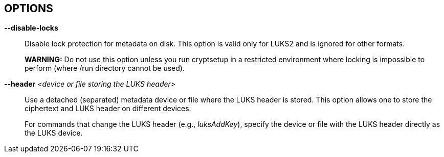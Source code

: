 == OPTIONS

ifdef::ACTION_LUKSFORMAT,ACTION_REENCRYPT[]
*--align-payload* _<number of 512 byte sectors>_ (DEPRECATED, use --offset)::
Align payload at a boundary of _value_ 512-byte sectors.
+
If not specified, cryptsetup tries to use the topology info provided by the kernel for the underlying device to get the optimal alignment.
If not available (or the calculated value is a multiple of the default), data is by default aligned to a 1MiB boundary (i.e., 2048 512-byte sectors).
+
For a detached LUKS header, this option specifies the offset on the data device.
See also the --header option.
+
This option is DEPRECATED and has an unexpected impact on the data offset and keyslot area size (for LUKS2) due to the complex rounding.
For fixed data device offset, use --offset option instead.
endif::[]

ifdef::ACTION_OPEN,ACTION_REFRESH[]
*--allow-discards*::
Allow the use of discard (TRIM) requests for the device.
This is also not supported for LUKS2 devices with data integrity protection.
+
*WARNING:* This command can have a negative security impact because it can make filesystem-level operations visible on the physical device.
For example, information leaking filesystem type, used space, etc., may be extractable from the physical device if the discarded blocks can be located later.
If in doubt, do not use it.
+
A kernel version of 3.1 or later is needed.
For earlier kernels, this option is ignored.
endif::[]

ifdef::COMMON_OPTIONS[]
*--batch-mode*, *-q*::
Suppresses all confirmation questions.
Use with care!
+
If the --verify-passphrase option is not specified, this option also switches off the passphrase verification.
endif::[]

ifdef::ACTION_REENCRYPT[]
*--block-size* _value_ (LUKS1 only)::
Use re-encryption block size of _value_ in MiB.
+
Values can be between 1 and 64 MiB.
endif::[]

ifdef::ACTION_CLOSE[]
*--cancel-deferred*::
Removes a previously configured deferred device removal in the _close_ command.
endif::[]

ifdef::ACTION_OPEN,ACTION_LUKSFORMAT,ACTION_REENCRYPT,ACTION_TCRYPTDUMP,ACTION_BENCHMARK[]
*--cipher*, *-c* _<cipher-spec>_::
ifdef::ACTION_OPEN,ACTION_TCRYPTDUMP[]
Set the cipher specification string for the _plain_ device type.
+
For the _tcrypt_ device type, it restricts checked cipher chains when looking for the header.
endif::[]
ifndef::ACTION_REENCRYPT,ACTION_OPEN,ACTION_TCRYPTDUMP[]
Set the cipher specification string.
endif::[]
ifdef::ACTION_REENCRYPT[]
*LUKS2*:
Set the cipher specification string for the data segment only.
+
*LUKS1*:
Set the cipher specification string for the data segment and keyslots.
+
The default cipher is applied if the cipher specification is omitted in encrypt mode.
+
In reencrypt mode, if no new cipher specification is requested, the existing cipher will remain.
The only exception is if the cipher is "cipher_null", then the default cipher is used.
endif::[]
ifdef::ACTION_OPEN,ACTION_LUKSFORMAT,ACTION_REENCRYPT[]
+
_cryptsetup --help_ shows the compiled-in defaults.
+
If a hash is part of the cipher specification, then it is used as part of the IV generation.
For example, ESSIV needs a hash function, while "plain64" does not and hence none is specified.
+
For XTS mode, you can optionally set a key size of 512 bits with the -s option.
Key size for XTS mode is twice that for other modes for the same security level.
endif::[]
endif::[]

ifdef::COMMON_OPTIONS[]
*--debug* or *--debug-json*::
Run in debug mode with full diagnostic logs.
Debug output lines are always prefixed by *#*.
+
If --debug-json is used, additional LUKS2 JSON data structures are printed.
endif::[]

ifdef::ACTION_REENCRYPT[]
*--decrypt*::
Initialize (and run) device decryption mode.
endif::[]

ifdef::ACTION_CLOSE[]
*--deferred*::
Defers device removal in the _close_ command until the last user closes it.
endif::[]

ifdef::ACTION_OPEN,ACTION_REENCRYPT,ACTION_RESIZE[]
*--device-size* _size[units]_::
ifndef::ACTION_RESIZE[]
Instead of the real device size, use the specified value.
endif::[]
ifdef::ACTION_RESIZE[]
Sets the new size of the device.
If unset, the real device size is used.
endif::[]
ifdef::ACTION_OPEN[]
Usable only with _plain_ device type.
endif::[]
ifdef::ACTION_REENCRYPT[]
It means that only the specified area (from the start of the device to the specified size) will be reencrypted.
+
*LUKS2*:
When used together with --reduce-device-size, only the initial _size_ value (--device-size parameter) of data is shifted backwards while being encrypted.
+
The sum of --device-size and --reduce-device-size values must not exceed the real device size.
+
*WARNING:* This is a destructive operation.
Data beyond --device-size limit may be lost after the operation is finished.
endif::[]
+
If no unit suffix is specified, the size is in bytes.
+
Unit suffix can be S for 512 byte sectors, K/M/G/T (or KiB, MiB, GiB, TiB) for units with 1024 base or KB/MB/GB/TB for 1000 base (SI scale).
endif::[]

ifdef::ACTION_LUKSFORMAT,ACTION_REENCRYPT[]
*--disable-blkid*::
Disable use of the blkid library for checking and wiping on-disk signatures.
endif::[]

ifdef::ACTION_OPEN,ACTION_LUKSRESUME,ACTION_RESIZE,ACTION_TOKEN[]
*--disable-external-tokens*::
Disable loading of plugins for external LUKS2 tokens.
endif::[]

ifdef::ACTION_OPEN,ACTION_RESIZE,ACTION_REFRESH,ACTION_LUKSFORMAT,ACTION_LUKSRESUME,ACTION_TOKEN,ACTION_REENCRYPT[]
*--disable-keyring*::
Do not load the volume key in the kernel keyring; store it directly in the dm-crypt target instead.
This option is supported only for the LUKS2 type.
endif::[]

ifndef::ACTION_BENCHMARK,ACTION_BITLKDUMP,ACTION_TCRYPTDUMP[]
*--disable-locks*::
Disable lock protection for metadata on disk.
This option is valid only for LUKS2 and is ignored for other formats.
+
ifdef::ACTION_REENCRYPT[]
With locking disabled, LUKS2 images in files can be fully (re)encrypted offline without the need for superuser privileges provided that the used block ciphers are available in the crypto backend.
+
endif::[]
*WARNING:* Do not use this option unless you run cryptsetup in a restricted environment where locking is impossible to perform (where /run directory cannot be used).
endif::[]

ifdef::ACTION_OPEN,ACTION_TCRYPTDUMP[]
*--disable-veracrypt*::
This option can be used to disable VeraCrypt compatible mode (only TrueCrypt devices are recognized).
See the _TCRYPT_ section in *cryptsetup*(8) for more info.
endif::[]

ifdef::ACTION_LUKSDUMP[]
*--dump-json-metadata*::
For _luksDump_ (LUKS2 only), this option prints the content of the LUKS2 header JSON metadata area.
endif::[]

ifdef::ACTION_LUKSDUMP,ACTION_TCRYPTDUMP,ACTION_BITLKDUMP[]
*--dump-volume-key*::
--dump-master-key (OBSOLETE alias)::
Print the volume key in the displayed information.
Use with care, as the volume key can be used to bypass the passphrases, see also option --volume-key-file.
endif::[]

ifdef::ACTION_REENCRYPT[]
*--encrypt*, *--new*, *-N*::
Initialize (and run) the device in-place encryption mode.
endif::[]

ifdef::ACTION_RESIZE,ACTION_OPEN,ACTION_LUKSADDKEY,ACTION_LUKSDUMP,ACTION_LUKSRESUME,ACTION_TOKEN[]
*--external-tokens-path* _<absolute path>_::
Override the system directory path where cryptsetup searches for external token handlers (or token plugins).
It must be an absolute path (starting with '/' character).
endif::[]

ifdef::ACTION_REENCRYPT[]
*--force-no-keyslots* (LUKS2 only)::
Enforce initialization of reencryption operation with additional --volume-key-file, --new-volume-key-file, --volume-key-keyring or --new-volume-key-keyring parameters.
It would result in the deletion of all remaining LUKS2 keyslots containing the volume key.
+
LUKS2 keyslot with the new volume key may be added after the reencryption operation is finished.
See *cryptsetup-luksAddKey*(8) command.
+
*WARNING:* Use with extreme caution!
If you lose the volume key stored in a file or in a kernel keyring before adding the LUKS2 keyslot containing the new volume key, the device will become unusable, and all data will be lost.
endif::[]

ifdef::ACTION_REENCRYPT[]
*--force-offline-reencrypt* (LUKS2 only)::
Bypass active device auto-detection and enforce offline reencryption.
+
This option is useful especially for reencryption of LUKS2 images put in files (auto-detection is not reliable in this scenario).
+
It may also help in case active device auto-detection on a particular data device does not work or report errors.
+
*WARNING:* Use with extreme caution! This may destroy data if the device is activated and/or actively used.
endif::[]

ifdef::ACTION_LUKSFORMAT,ACTION_LUKSADDKEY,ACTION_LUKSCHANGEKEY,ACTION_LUKSCONVERTKEY,ACTION_REENCRYPT[]
*--force-password*::
Do not use password quality checking for new LUKS passwords.
+
This option is ignored if cryptsetup is built without password quality checking support.
+
For more info about password quality check, see the manual page for *pwquality.conf*(5) and *passwdqc.conf*(5).
endif::[]

ifdef::ACTION_OPEN,ACTION_LUKSFORMAT,ACTION_LUKSADDKEY,ACTION_LUKSCHANGEKEY,ACTION_LUKSCONVERTKEY,ACTION_TCRYPTDUMP,ACTION_BENCHMARK,ACTION_REENCRYPT[]
*--hash*, *-h* _<hash-spec>_::
ifdef::ACTION_OPEN,ACTION_TCRYPTDUMP[]
Specifies the passphrase hash.
Applies to _plain_ and _loopaes_ device types only.
+
For the _tcrypt_ device type, it restricts the checked PBKDF2 variants when looking for the header.
endif::[]
ifdef::ACTION_LUKSFORMAT[]
Specifies the hash used in the LUKS key setup scheme and volume key digest.
endif::[]
ifndef::ACTION_REENCRYPT,ACTION_OPEN,ACTION_TCRYPTDUMP[]
The specified hash is used for PBKDF2 and the AF splitter.
endif::[]
ifdef::ACTION_REENCRYPT[]
*LUKS1:*
Specifies the hash used in the LUKS1 key setup scheme and volume key digest.
+
If this parameter is not specified, the default hash algorithm is always used for a new LUKS1 device header.
+
*LUKS2:* Ignored unless new keyslot pbkdf algorithm is set to PBKDF2 (see --pbkdf).
endif::[]
+
ifdef::ACTION_LUKSFORMAT[]
The hash algorithm must provide at least 160 bits of output.
Do not use a non-crypto hash like *xxhash* as this breaks security.
Use _cryptsetup --help_ to show the defaults.
endif::[]
endif::[]

ifndef::ACTION_BENCHMARK,ACTION_BITLKDUMP[]
*--header* _<device or file storing the LUKS header>_::
ifndef::ACTION_OPEN,ACTION_ERASE[]
Use a detached (separated) metadata device or file where the LUKS header is stored.
This option allows one to store the ciphertext and LUKS header on different devices.
+
endif::[]
ifdef::ACTION_OPEN[]
Specify a detached (separated) metadata device or file where the header is stored.
+
*WARNING:* There is no check whether the ciphertext device specified actually belongs to the header given.
In fact, you can specify an arbitrary device as the ciphertext device with the --header option.
Use with care.
endif::[]
ifndef::ACTION_REENCRYPT[]
ifdef::ACTION_LUKSFORMAT[]
With a file name as the argument to --header, the file will be automatically created if it does not exist.
See the cryptsetup FAQ for header size calculation.
+
The --align-payload option is taken as absolute sector alignment on the ciphertext device and can be zero.
endif::[]
ifndef::ACTION_LUKSFORMAT,ACTION_OPEN,ACTION_ERASE[]
For commands that change the LUKS header (e.g., _luksAddKey_), specify the device or file with the LUKS header directly as the LUKS device.
endif::[]
endif::[]
ifdef::ACTION_REENCRYPT[]
If used with --encrypt/--new option, the header file will be created (or overwritten).
Use with care.
+
*LUKS2*:
For decryption mode, the option may be used to export the original LUKS2 header to a detached file.
The passed future file must not exist at the time of initializing the decryption operation.
This frees space in the head of the data device so that data can be moved at the original LUKS2 header location.
Later on, the decryption operation continues as if the ordinary detached header was passed.
+
*WARNING:* Never put an exported header file in a filesystem on top of the device you are about to decrypt!
It would cause a deadlock.
endif::[]
ifdef::ACTION_ERASE[]
Use to specify a detached LUKS2 header when erasing OPAL self-encrypting drive.
endif::[]
endif::[]

ifdef::ACTION_LUKSHEADERBACKUP,ACTION_LUKSHEADERRESTORE[]
*--header-backup-file* _file_::
Specify a file with the header backup file.
endif::[]

ifdef::COMMON_OPTIONS[]
*--help*, *-?*::
Show help text and default parameters.
endif::[]

ifdef::ACTION_REENCRYPT[]
*--hotzone-size* _size_ (LUKS2 only)::
This option can be used to set an upper limit on the size of the reencryption area (hotzone).
The _size_ can be specified with a unit suffix (for example, 50M).
Note that the actual hotzone size may be less than specified <size> due to other limitations (free space in keyslots area or available memory).
+
With decryption mode for devices with LUKS2 header placed in the head of the data device, the option specifies how large is the first data segment moved from the original data offset pointer.
endif::[]

ifdef::ACTION_LUKSFORMAT[]
*--hw-opal*::
Format LUKS2 device with dm-crypt encryption stacked on top of HW-based encryption configured on SED OPAL locking range.
This option enables both SW and HW based data encryption.
endif::[]

ifdef::ACTION_ERASE[]
*--hw-opal-factory-reset*::
Erase *ALL* data on the OPAL self-encrypting drive.
The option does not require a valid LUKS2 header to be present on the device to run.
After providing the correct PSID via interactive prompt or via --key-file parameter the device is erased.
+
PSID is usually printed on the OPAL drive label (either directly or as a QR code).
PSID must be entered without any dashes, spaces or underscores.
+
PSID should be treated as sensitive information as it allows anyone with remote access to the OPAL drive to destroy data even if the device is locked.
Be sure you do not leak PSID through transparent packaging during transport or images of the drive posted online.
endif::[]

ifdef::ACTION_LUKSFORMAT[]
*--hw-opal-only*::
Format LUKS2 device with HW based encryption configured on SED OPAL locking range only.
LUKS2 format only manages the locking range unlock key.
This option enables HW-based data encryption managed by the SED OPAL drive only.
+
Please note that with OPAL-only (--hw-opal-only) encryption, the configured OPAL administrator PIN (passphrase) allows unlocking all configured locking ranges without LUKS keyslot decryption (without knowledge of LUKS passphrase).
Because of many observed problems with compatibility, cryptsetup currently DOES NOT use OPAL single-user mode, which would allow such decoupling of OPAL admin PIN access.
endif::[]

ifdef::ACTION_REENCRYPT[]
*--init-only* (LUKS2 only)::
Initialize reencryption (any mode) operation in LUKS2 metadata only and exit.
If any reencrypt operation is already initialized in metadata, the command with --init-only parameter fails.
endif::[]

ifdef::ACTION_LUKSFORMAT[]
*--integrity* _<integrity algorithm>_::
Specify the integrity algorithm to be used for authenticated disk encryption in LUKS2.
+
*WARNING: This extension is EXPERIMENTAL* and requires dm-integrity kernel target.
For native AEAD modes, also enable "User-space interface for AEAD cipher algorithms" in the "Cryptographic API" section (CONFIG_CRYPTO_USER_API_AEAD .config option).
+
For more info, see the _AUTHENTICATED DISK ENCRYPTION_ section in *cryptsetup*(8).
endif::[]

ifdef::ACTION_LUKSFORMAT[]
*--integrity-inline*::
Store integrity tags in hardware sector integrity fields.
The device must support sectors with additional protection information (PI, also known as DIF - data integrity field) of the requested size.
Another storage subsystem must not use the additional field (the device must present a "nop" profile in the kernel).
Note that some devices must be reformatted at a low level to support this option; for NVMe devices, see nvme(1) id-ns LBA profiles.
+
No journal or bitmap is used in this mode.
The device should operate with native speed (without any overhead).
This option is available since the Linux kernel version 6.11.
endif::[]

ifdef::ACTION_LUKSFORMAT[]
*--integrity-key-size* _bytes_::
The size of the data integrity key.
Configurable only for HMAC integrity.
The default integrity key size is set to the same as the hash output length.
endif::[]

ifdef::ACTION_LUKSFORMAT[]
*--integrity-legacy-padding*::
Use inefficient legacy padding.
+
Do not use this option until you need compatibility with a specific old kernel.
endif::[]

ifdef::ACTION_REFRESH[]
*--integrity-no-journal*::
Activate device with integrity protection without using data journal (direct write of data and integrity tags).
Note that without a journal, a power failure can cause non-atomic writes and data corruption.
Use only if journaling is performed on a different storage layer.
endif::[]

ifdef::ACTION_LUKSFORMAT[]
*--integrity-no-wipe*::
Skip wiping of device authentication (integrity) tags.
If you skip this step, sectors will report an invalid integrity tag until an application writes to the sector.
+
Skipping this step could also cause write failures due to IO operation alignments.
For example, kernel page cache can request a read of a full page that fails due to an uninitialized integrity tag.
It is usually a bug in the application that tries to read data that was not written before.
endif::[]

ifdef::ACTION_LUKSFORMAT,ACTION_LUKSADDKEY,ACTION_LUKSCHANGEKEY,ACTION_LUKSCONVERTKEY,ACTION_REENCRYPT,ACTION_BENCHMARK[]
*--iter-time*, *-i* _<number of milliseconds>_::
ifndef::ACTION_REENCRYPT[]
The number of milliseconds to spend with PBKDF passphrase processing.
Specifying 0 as a parameter selects the compiled-in default.
endif::[]
ifdef::ACTION_REENCRYPT[]
The number of milliseconds to spend with PBKDF passphrase processing for the new LUKS header.
endif::[]
endif::[]

ifdef::ACTION_OPEN[]
*--iv-large-sectors*::
Count Initialization Vector (IV) in larger sector size (if set) instead of 512-byte sectors.
This option can be used only with the _plain_ device type.
+
This option does not have any performance or security impact; use it only for accessing incompatible existing disk images from other systems that require this option.
endif::[]

ifdef::ACTION_TOKEN[]
*--json-file*::
Read the token JSON from a file or write the token to it.
Option --json-file=- reads JSON from standard input or writes it to standard output, respectively.
endif::[]

ifdef::ACTION_REENCRYPT[]
*--keep-key*::
*LUKS2*:
Do not change the effective volume key, and change other parameters if requested.
+
*LUKS1*:
Reencrypt only the LUKS1 header and keyslots.
Skips data in-place reencryption.
endif::[]

ifdef::ACTION_OPEN,ACTION_LUKSFORMAT,ACTION_LUKSDUMP,ACTION_RESIZE,ACTION_LUKSRESUME,ACTION_LUKSADDKEY,ACTION_TOKEN[]
*--key-description* _text_::
Set the key description in the keyring that will be used for passphrase retrieval.
endif::[]

ifdef::ACTION_OPEN,ACTION_RESIZE,ACTION_LUKSFORMAT,ACTION_LUKSRESUME,ACTION_LUKSADDKEY,ACTION_LUKSREMOVEKEY,ACTION_LUKSCHANGEKEY,ACTION_LUKSCONVERTKEY,ACTION_LUKSKILLSLOT,ACTION_LUKSDUMP,ACTION_TCRYPTDUMP,ACTION_REENCRYPT,ACTION_REPAIR,ACTION_BITLKDUMP[]
*--key-file*, *-d* _file_::
Read the passphrase from the file.
+
If the name given is "-", then the passphrase will be read from stdin.
In this case, reading will not stop at newline characters.
+
ifdef::ACTION_LUKSADDKEY,ACTION_LUKSCHANGEKEY[]
The passphrase supplied via --key-file is always the passphrase for the existing keyslot requested by the command.
+
ifdef::ACTION_LUKSADDKEY[]
If you want to set a new passphrase via key file, you have to use a positional argument or parameter --new-keyfile.
endif::[]
ifdef::ACTION_LUKSCHANGEKEY[]
If you want to set a new passphrase via a key file, you have to use a positional argument.
endif::[]
+
endif::[]
ifdef::ACTION_OPEN[]
With _plain_ device type, the passphrase obtained via --key-file option is passed directly in dm-crypt.
Unlike the interactive mode (stdin), where the digest of the passphrase is passed in dm-crypt instead.
+
endif::[]
ifndef::ACTION_REENCRYPT[]
See section _NOTES ON PASSPHRASE PROCESSING_ in *cryptsetup*(8) for more information.
endif::[]
ifdef::ACTION_REENCRYPT[]
The --key-file option can be used only if there is only one active keyslot, or alternatively, also if --key-slot option is specified (then all other keyslots will be disabled in the new LUKS device).
+
If this option is not used, cryptsetup will ask for all active keyslot passphrases.
endif::[]
endif::[]
ifdef::ACTION_ERASE[]
*--key-file*, *-d* _file_ (LUKS2 with HW OPAL only)::
Read the Admin PIN or PSID (with --hw-opal-factory-reset) from the file, depending on options used.
+
If the name given is "-", then the secret will be read from stdin.
In this case, reading will not stop at newline characters.
+
endif::[]

ifdef::ACTION_OPEN,ACTION_RESIZE,ACTION_LUKSFORMAT,ACTION_LUKSRESUME,ACTION_LUKSADDKEY,ACTION_LUKSREMOVEKEY,ACTION_LUKSCHANGEKEY,ACTION_LUKSCONVERTKEY,ACTION_LUKSKILLSLOT,ACTION_LUKSDUMP,ACTION_REENCRYPT,ACTION_REPAIR,ACTION_BITLKDUMP[]
*--keyfile-offset* _value_::
Skip _value_ bytes at the beginning of the key file.
endif::[]

ifdef::ACTION_OPEN,ACTION_RESIZE,ACTION_LUKSFORMAT,ACTION_LUKSRESUME,ACTION_LUKSADDKEY,ACTION_LUKSREMOVEKEY,ACTION_LUKSCHANGEKEY,ACTION_LUKSCONVERTKEY,ACTION_LUKSKILLSLOT,ACTION_LUKSDUMP,ACTION_REENCRYPT,ACTION_REPAIR,ACTION_BITLKDUMP[]
*--keyfile-size*, *-l* _value_::
Read a maximum of _value_ bytes from the key file.
The default is to read the whole file up to the compiled-in maximum that can be queried with --help.
Supplying more data than the compiled-in maximum aborts the operation.
+
This option is useful to cut trailing newlines, for example.
If --keyfile-offset is also given, the size count starts after the offset.
endif::[]

ifdef::ACTION_OPEN,ACTION_LUKSFORMAT,ACTION_REENCRYPT,ACTION_BENCHMARK,ACTION_LUKSADDKEY[]
*--key-size*, *-s* _bits_::
ifndef::ACTION_LUKSADDKEY,ACTION_REENCRYPT[]
Sets key size in _bits_.
The argument has to be a multiple of 8.
The possible key sizes are limited by the cipher and mode used.
+
See /proc/crypto for more information.
Note that the key size in /proc/crypto is stated in bytes.
+
endif::[]
ifdef::ACTION_LUKSADDKEY[]
Provide volume key size in _bits_.
The argument has to be a multiple of 8.
+
This option is required when the parameter --volume-key-file is used to provide current volume key.
Also, it is used when a new unbound keyslot is created by specifying --unbound parameter.
endif::[]
ifdef::ACTION_OPEN[]
This option can be used for _plain_ and _luks_ devices.
For LUKS2 devices in reencryption, you may use the parameter twice to specify both old and new volume key sizes.
Each --key-size option corresponds to the respective --volume-key-file parameter (also allowed to be used up to two times).
endif::[]
ifndef::ACTION_REENCRYPT,ACTION_OPEN,ACTION_LUKSADDKEY[]
This option can be used for _open --type plain_ or _luksFormat_.
All other LUKS actions will use the key size specified in the LUKS header.
Use _cryptsetup --help_ to show the compiled-in defaults.
endif::[]
ifdef::ACTION_REENCRYPT[]
*LUKS2*:
Provide current key size in _bits_.
The argument has to be a multiple of 8.
Useful when specifying the size of the current volume key when no keyslot is active.
+
*LUKS1*:
See --new-key-size.
endif::[]
endif::[]

ifdef::ACTION_OPEN,ACTION_RESIZE,ACTION_LUKSFORMAT,ACTION_LUKSADDKEY,ACTION_LUKSCHANGEKEY,ACTION_LUKSCONVERTKEY,ACTION_LUKSDUMP,ACTION_LUKSRESUME,ACTION_TOKEN,ACTION_CONFIG,ACTION_TOKEN,ACTION_REPAIR,ACTION_REENCRYPT[]
*--key-slot*, *-S* _<0-N>_::
ifdef::ACTION_LUKSADDKEY[]
When used together with the parameter --new-key-slot, this option allows you to specify which keyslot is selected for unlocking the volume key.
+
This option is ignored if the existing volume key gets unlocked via LUKS2 token (--token-id, --token-type or --token-only parameters) or when volume key is provided directly via --volume-key-file parameter.
+
To maintain backward compatibility, without --new-key-slot parameter, this option allows you to specify which keyslot is selected for the new key.
endif::[]
ifndef::ACTION_OPEN,ACTION_LUKSADDKEY[]
For LUKS operations that add key material, this option allows you to specify which keyslot is selected for the new key.
endif::[]
ifdef::ACTION_OPEN[]
This option selects a specific keyslot to compare the passphrase against.
If the given passphrase would only matches a different keyslot, the operation fails.
endif::[]
+
ifdef::ACTION_REENCRYPT[]
For reencryption mode, it selects a specific keyslot (and passphrase) that can be used to unlock the new volume key.
If used, all other keyslots get removed after the reencryption operation is finished.
+
endif::[]
The maximum number of keyslots depends on the LUKS version.
LUKS1 can have up to 8 keyslots.
LUKS2 can have up to 32 keyslots based on keyslot area size and key size, but a valid keyslot ID can always be between 0 and 31 for LUKS2.
endif::[]

ifdef::ACTION_LUKSFORMAT,ACTION_LUKSADDKEY,ACTION_LUKSCHANGEKEY,ACTION_LUKSCONVERTKEY,ACTION_REENCRYPT[]
*--keyslot-cipher* _<cipher-spec>_::
This option can be used to set specific cipher encryption for the LUKS2 keyslot area.
endif::[]

ifdef::ACTION_LUKSFORMAT,ACTION_LUKSADDKEY,ACTION_LUKSCHANGEKEY,ACTION_LUKSCONVERTKEY,ACTION_REENCRYPT[]
*--keyslot-key-size* _<bits>_::
This option can be used to set a specific key size for the LUKS2 keyslot area.
endif::[]

ifdef::ACTION_LUKSFORMAT,ACTION_CONFIG,ACTION_REENCRYPT[]
*--label* _<label>_,  *--subsystem* _<subsystem>_::
Set label and subsystem description for LUKS2 device.
These are similar to filesystem labels.
The label and subsystem are optional fields and can be later used in udev scripts to trigger user actions once the device marked by these labels is detected.
endif::[]

ifdef::ACTION_OPEN,ACTION_LUKSRESUME[]
*--link-vk-to-keyring* _<keyring description>::<key description>_::
Link the volume key in a keyring with the specified key name.
The volume key is linked only if the requested action is successfully finished (with --test-passphrase, the verified volume key is linked in a keyring without taking further action).
+
The _<keyring description>_ string has to contain the existing kernel keyring description.
The keyring name may be optionally prefixed with "%:" or "%keyring:" type descriptions.
Or, the keyring may also be specified directly by numeric key id.
Also, special keyring notations starting with "@" may be used to select existing predefined kernel keyrings.
+
The string "::" is a delimiter used to separate the keyring description and key description.
+
_<key description>_ part describes key type and key name of volume key linked in the keyring described in _<keyring description>_.
The type may be specified by adding a "%<type_name>:" prefix in front of the key name.
If the type is missing, the default _user_ type is applied.
If the key of the same name and type already exists (already linked in the keyring), it will get replaced in the process.
+
See also the *KEY IDENTIFIERS* section of *keyctl*(1).
endif::[]

ifdef::ACTION_LUKSFORMAT,ACTION_REENCRYPT[]
*--luks2-keyslots-size* _size_::
This option can be used to set a specific size of the LUKS2 binary keyslot area (key material is encrypted there).
The value must be aligned to a multiple of 4096 bytes with a maximum size 128MB.
The <size> can be specified with a unit suffix (for example, 128k).
endif::[]

ifdef::ACTION_LUKSFORMAT,ACTION_REENCRYPT[]
*--luks2-metadata-size* _size_::
This option can be used to enlarge the LUKS2 metadata (JSON) area.
The size includes 4096 bytes for binary metadata (usable JSON area is smaller of the binary area).
According to the LUKS2 specification, only these values are valid: 16, 32, 64, 128, 256, 512, 1024, 2048 and 4096 kB.
The <size> can be specified with a unit suffix (for example, 128k).
endif::[]

ifdef::ACTION_LUKSADDKEY[]
*--new-keyfile* _name_::
Read the passphrase for a new keyslot from a file.
+
If the name given is "-", then the passphrase will be read from stdin.
In this case, reading will not stop at newline characters.
+
This is an alternative method to positional argument when adding a new passphrase via keyfile.
endif::[]

ifdef::ACTION_LUKSADDKEY,ACTION_LUKSCHANGEKEY,ACTION_LUKSCONVERTKEY[]
*--new-keyfile-offset* _value_::
Skip _value_ bytes at the start when adding a new passphrase from the key file.
endif::[]

ifdef::ACTION_LUKSADDKEY,ACTION_LUKSCHANGEKEY,ACTION_LUKSCONVERTKEY[]
*--new-keyfile-size* _value_::
Read a maximum of _value_ bytes when adding a new passphrase from the key file.
The default is to read the whole file up to the compiled-in maximum length that can be queried with --help.
Supplying more than the compiled-in maximum aborts the operation.
When --new-keyfile-offset is also given, reading starts after the offset.
endif::[]

ifdef::ACTION_LUKSADDKEY[]
*--new-key-description* _text_::
Set the key description in the keyring that will be used for new passphrase retrieval.
endif::[]

ifdef::ACTION_REENCRYPT[]
*--new-key-size* _bits_::
Sets new key size in _bits_.
The argument has to be a multiple of 8.
The possible key sizes are limited by the new cipher and mode used in reencryption.
+
See /proc/crypto for more information.
Note that the key size in /proc/crypto is stated in bytes.
+
*LUKS1*:
If you are increasing key size, there must be enough space in the LUKS header for enlarged keyslots (data offset must be large enough), or reencryption cannot be performed.
+
If there is not enough space for keyslots with the new key size, you can destructively shrink the device with --reduce-device-size option.
endif::[]

ifdef::ACTION_LUKSADDKEY[]
*--new-key-slot* _<0-N>_::
This option allows you to specify which keyslot is selected for the new key.
+
The maximum number of keyslots depends on the LUKS version.
LUKS1 can have up to 8 keyslots.
LUKS2 can have up to 32 keyslots based on keyslot area size and key size, but a valid keyslot ID can always be between 0 and 31 for LUKS2.
endif::[]

ifdef::ACTION_LUKSADDKEY[]
*--new-token-id* _<id>_::
Specify what token to use to get the passphrase for a new keyslot.
endif::[]

ifdef::ACTION_REENCRYPT[]
*--new-volume-key-file* _file_::
Use (set) the new volume key stored in a file.
The option must be paired with --new-key-size parameter when initializing the reencryption operation.
+
*WARNING:* If you create your own volume key, you need to make sure to do it right.
Otherwise, you can end up with a low-entropy or otherwise partially predictable volume key, which will compromise security.
endif::[]

ifdef::ACTION_REENCRYPT[]
*--new-volume-key-keyring* _<key description>_::
Use (set) the new volume key stored in a keyring.
+
The size of the key stored in a keyring must be compatible with the new cipher used in the reencryption operation.
See /proc/crypto for more information.
Note that the key size in /proc/crypto is stated in bytes.
+
The _<key description>_ uses keyctl-compatible syntax.
This can either be a numeric key ID or a string name in the format _%<key type>:<key name>_.
See also the *KEY IDENTIFIERS* section of *keyctl*(1).
When no _%<key type>:_ prefix is specified, we assume the key type is _user_ (default type).
+
*WARNING:* If you create your own volume key, you need to make sure to do it right.
Otherwise, you can end up with a low-entropy or otherwise partially predictable volume key, which will compromise security.
endif::[]

ifdef::ACTION_OPEN,ACTION_LUKSFORMAT,ACTION_REENCRYPT[]
*--offset*, *-o* _<number of 512 byte sectors>_::
Start offset in the backend device in 512-byte sectors.
ifdef::ACTION_OPEN[]
This option is only relevant with plain or loopaes device types.
endif::[]
ifdef::ACTION_REENCRYPT[]
This option is only relevant for the encrypt mode.
endif::[]
+
ifndef::ACTION_OPEN[]
The --offset option sets the data offset (payload) of the data device and must be aligned to 4096-byte sectors (must be a multiple of 8).
This option cannot be combined with --align-payload option.
endif::[]
endif::[]

ifdef::ACTION_LUKSFORMAT,ACTION_LUKSADDKEY,ACTION_LUKSCHANGEKEY,ACTION_LUKSCONVERTKEY,ACTION_REENCRYPT,ACTION_BENCHMARK[]
*--pbkdf* _<PBKDF spec>_::
Set Password-Based Key Derivation Function (PBKDF) algorithm for LUKS keyslot.
The PBKDF can be: _pbkdf2_ (for PBKDF2 according to RFC2898), _argon2i_ for Argon2i or _argon2id_ for Argon2id (see https://www.cryptolux.org/index.php/Argon2[Argon2] for more info).
+
For LUKS1, only PBKDF2 is accepted (no need to use this option).
The default PBKDF for LUKS2 is set during compilation time and is available in the _cryptsetup --help_ output.
+
A PBKDF is used for increasing the dictionary and brute-force attack cost for keyslot passwords.
The parameters can be time, memory and parallel cost.
+
For PBKDF2, only the time cost (number of iterations) applies.
For Argon2i/id, there is also memory cost (memory required during the process of key derivation) and parallel cost (number of threads that run in parallel during the key derivation.
+
Note that increasing memory cost also increases time, so the final parameter values are measured by a benchmark.
The benchmark tries to find iteration time (--iter-time) with required memory cost --pbkdf-memory.
If it is not possible, the memory cost is decreased as well.
The parallel cost --pbkdf-parallel is constant and is checked against available CPU cores.
+
You can see all PBKDF parameters for a particular LUKS2 keyslot with the *cryptsetup-luksDump*(8) command.
+
If you do not want to use benchmark and want to specify all parameters directly, use --pbkdf-force-iterations with --pbkdf-memory and --pbkdf-parallel.
This will override the values without benchmarking.
Note it can cause extremely long unlocking time or cause out-of-memory conditions with unconditional process termination.
Use only in specific cases, for example, if you know that the formatted device will be used on some small embedded system.
+
*MINIMAL AND MAXIMAL PBKDF COSTS:* For *PBKDF2*, the minimum iteration count is 1000 and the maximum is 4294967295 (maximum for 32-bit unsigned integer).
Memory and parallel costs are not supported for PBKDF2.
For *Argon2i* and *Argon2id*, the minimum iteration count (CPU cost) is 4, and the maximum is 4294967295 (maximum for a 32-bit unsigned integer).
Minimum memory cost is 32 KiB and maximum is 4 GiB.
If the memory cost parameter is benchmarked (not specified by a parameter), it is always in the range from 64 MiB to 1 GiB.
Memory cost above 1GiB (up to the 4GiB maximum) can be setup only by the --pbkdf-memory parameter.
The parallel cost minimum is 1 and maximum 4 (if enough CPU cores are available, otherwise it is decreased by the available CPU cores).
+
*WARNING:* Increasing PBKDF computational costs above the mentioned limits provides negligible additional security improvement.
While elevated costs significantly increase brute-force overhead, they offer negligible protection against dictionary attacks.
The marginal cost increase for processing an entire dictionary remains fundamentally insufficient.
+
The hardcoded PBKDF limits represent engineered trade-offs between cryptographic security and operational usability.
LUKS maintains portability and must be used within a reasonable time on resource-constrained systems.
+
Cryptsetup deliberately restricts maximum memory cost (4 GiB) and parallel cost (4) parameters due to architectural limitations (like embedded and legacy systems).
+
PBKDF memory cost mandates actual physical RAM allocation with intensive write operations that must remain in physical RAM.
Any swap usage results in unacceptable performance degradation.
Memory management often overcommits allocations beyond available physical memory, expecting most allocated memory to remain unused.
In such situations, as PBKDF always uses all allocated memory, it frequently causes out-of-memory failures that abort cryptsetup operations.
endif::[]

ifdef::ACTION_LUKSFORMAT,ACTION_LUKSADDKEY,ACTION_LUKSCHANGEKEY,ACTION_LUKSCONVERTKEY,ACTION_REENCRYPT[]
*--pbkdf-force-iterations* _number_::
Avoid the PBKDF benchmark and set the time cost (iterations) directly.
It can be used only for a LUKS/LUKS2 device.
See --pbkdf option for more info.
endif::[]

ifdef::ACTION_LUKSFORMAT,ACTION_LUKSADDKEY,ACTION_LUKSCHANGEKEY,ACTION_LUKSCONVERTKEY,ACTION_REENCRYPT,ACTION_BENCHMARK[]
*--pbkdf-memory* _number_::
Set the memory cost for PBKDF (for Argon2i/id, the number represents kilobytes).
Note that it is the maximal value; PBKDF benchmark or available physical memory can decrease it.
This option is not available for PBKDF2.
endif::[]

ifdef::ACTION_LUKSFORMAT,ACTION_LUKSADDKEY,ACTION_LUKSCHANGEKEY,ACTION_LUKSCONVERTKEY,ACTION_REENCRYPT,ACTION_BENCHMARK[]
*--pbkdf-parallel* _number_::
Set the parallel cost for PBKDF (number of threads, up to 4).
Note that it is the maximal value; it is decreased automatically if the CPU online count is lower.
This option is not available for PBKDF2.
endif::[]

ifdef::ACTION_REFRESH,ACTION_OPEN[]
*--perf-high_priority*::
Set dm-crypt workqueues and the writer thread to high priority.
This improves throughput and latency of dm-crypt while degrading the general responsiveness of the system.
+
This option is available only for low-level dm-crypt performance tuning, use only if you need a change to the default dm-crypt behaviour.
Needs kernel 6.10 or later.
endif::[]

ifdef::ACTION_REFRESH,ACTION_OPEN[]
*--perf-no_read_workqueue*, *--perf-no_write_workqueue*::
Bypass dm-crypt internal workqueue and process read or write requests synchronously.
+
These options are available only for low-level dm-crypt performance tuning, use only if you need a change to the default dm-crypt behaviour.
Needs kernel 5.9 or later.
endif::[]

ifdef::ACTION_REFRESH,ACTION_OPEN[]
*--perf-same_cpu_crypt*::
Perform encryption using the same CPU on which that IO was submitted.
The default is to use an unbound workqueue so that encryption work is automatically balanced between available CPUs.
+
This option is available only for low-level dm-crypt performance tuning, use only if you need a change to the default dm-crypt behaviour.
endif::[]

ifdef::ACTION_REFRESH,ACTION_OPEN[]
*--perf-submit_from_crypt_cpus*::
Disable offloading writes to a separate thread after encryption.
There are some situations where offloading write bios from the encryption threads to a single thread degrades performance significantly.
The default is to offload write bios to the same thread.
+
This option is available only for low-level dm-crypt performance tuning, use only if you need a change to the default dm-crypt behaviour.
endif::[]

ifdef::ACTION_OPEN,ACTION_REFRESH[]
*--persistent*::
If used with LUKS2 devices and activation commands like _open_ or _refresh_, the specified activation flags are persistently written into metadata and used next time automatically, even for normal activation.
(No need to use cryptab or other system configuration files.)
+
If you need to remove a persistent flag, use --persistent without the flag you want to remove (e.g., to disable the persistently stored discard flag, use --persistent without --allow-discards).
+
Only --allow-discards, --perf-same_cpu_crypt, --perf-submit_from_crypt_cpus, --perf-no_read_workqueue, --perf-no_write_workqueue and --integrity-no-journal can be stored persistently.
endif::[]

ifdef::ACTION_CONFIG[]
*--priority* _<normal|prefer|ignore>_::
Set a priority for LUKS2 keyslot.
The _prefer_ priority marked slots are tried before the _normal_ priority.
The _ignored_ priority means that the slot is never used, if not explicitly requested by --key-slot option.
endif::[]

ifdef::ACTION_LUKSFORMAT,ACTION_REENCRYPT[]
*--progress-frequency* _seconds_::
ifndef::ACTION_REENCRYPT[]
Print a separate line every _seconds_ with wipe progress.
endif::[]
ifdef::ACTION_REENCRYPT[]
Print a separate line every _seconds_ with reencryption progress.
endif::[]
endif::[]

ifdef::ACTION_LUKSFORMAT,ACTION_REENCRYPT[]
*--progress-json*::
Prints progress data in JSON format, which is suitable mostly for machine processing.
It prints a separate line every half second (or based on --progress-frequency value).
The JSON output looks as follows during progress (except it's a compact single line):
+
....
{
  "device":"/dev/sda",      // backing device or file
  "device_bytes":"8192",    // bytes of I/O so far
  "device_size":"44040192", // total bytes of I/O to go
  "speed":"126877696",      // calculated speed in bytes per second (based on progress so far)
  "eta_ms":"2520012",       // estimated time to finish an operation in milliseconds
  "time_ms":"5561235"       // total time spent in IO operation in milliseconds
}
....
+
Note on numbers in JSON output: Due to JSON parser limitations, all numbers are represented in a string format due to the need for full 64-bit unsigned integers.
endif::[]

ifdef::ACTION_OPEN[]
*--readonly*, *-r*::
Set up a read-only mapping.
endif::[]

ifdef::ACTION_REENCRYPT[]
*--reduce-device-size* _size_::
This means that the last _size_ sectors on the original device will be lost, and data will be effectively shifted by the specified number of sectors.
+
It could be useful if you added some space to the underlying partition or logical volume (so the ast _size_ sectors contains no data).
+
For units suffix, see --device-size parameter description.
+
*WARNING:* This is a destructive operation and cannot be reverted.
Use with extreme care - accidentally overwritten filesystems are usually unrecoverable.
+
*LUKS2*:
Initialize LUKS2 reencryption with data device size reduction (currently, only encryption mode is supported).
The last _size_ sectors on the original plaintext device is used for temporarily storing the original first data segment.
The former first data segment is replaced with LUKS2 header (half the _size_ value), and plaintext data is shifted backwards (again half the _size_ value) while being encrypted.
+
The recommended minimum size is twice the default LUKS2 header size (--reduce-device-size 32M) for encryption mode.
+
The sum of --device-size and --reduce-device-size values must not exceed the real device size.
+
*LUKS1*:
Enlarge the data offset to the specified value by shrinking the device size.
+
You cannot shrink the device by more than 64 MiB (131072 sectors).
endif::[]

ifdef::ACTION_OPEN[]
*--refresh*::
Refreshes an active device with a new set of parameters.
See *cryptsetup-refresh*(8) for more details.
endif::[]

ifdef::ACTION_REENCRYPT[]
*--resilience* _mode_ (LUKS2 only)::
Reencryption resilience _mode_ can be one of _checksum_, _journal_ or _none_.
+
_checksum_: default mode, where individual checksums of ciphertext hotzone sectors are stored, so the recovery process can detect which sectors were already reencrypted.
It requires that the device sector write is atomic.
+
_journal_: The hotzone is journaled in the binary area (so the data are written twice).
+
_none_: Performance mode.
There is no protection, and the only way it's safe to interrupt the reencryption is similar to an old offline reencryption utility.
+
Resilience modes can be changed unless _datashift_ mode is used for operation initialization (encryption with --reduce-device-size option).
endif::[]

ifdef::ACTION_REENCRYPT[]
*--resilience-hash* _hash_ (LUKS2 only)::
The _hash_ algorithm is used with "--resilience checksum" only.
The default hash is sha256.
With other resilience modes, the hash parameter is ignored.
endif::[]

ifdef::ACTION_REENCRYPT[]
*--resume-only* (LUKS2 only)::
Resume reencryption (any mode) operation that is already described in LUKS2 metadata.
If no reencrypt operation is initialized, the command with --resume-only parameter fails.
Useful for resuming the reencrypt operation without accidentally triggering a new reencryption operation.
endif::[]

ifdef::ACTION_OPEN,ACTION_LUKSFORMAT,ACTION_REENCRYPT[]
ifndef::ACTION_REENCRYPT[]
*--sector-size* _bytes_::
endif::[]
ifndef::ACTION_REENCRYPT[]
ifdef::ACTION_OPEN[]
Set encryption sector size for use with _plain_ device type.
It must be a power of two and in the 512 - 4096 bytes range.
The default encryption sector size is 512 bytes.
endif::[]
ifdef::ACTION_LUKSFORMAT[]
Set encryption sector size for use with _LUKS2_ device type.
It must be a power of two and in the 512 - 4096 bytes range.
+
The encryption sector size is set based on the underlying data device if not specified explicitly.
For native 4096-byte physical sector devices, it is set to 4096 bytes.
For 4096/512e (4096-byte physical sector size with 512-byte sector emulation), it is set to 4096 bytes.
For drives reporting only a 512-byte physical sector size, it is set to 512 bytes.
If the data device is a regular file (container), it is set to 4096 bytes.
+
If used together with the --integrity option and dm-integrity journal, the atomicity of writes is guaranteed in all cases (but it costs write performance - data has to be written twice).
endif::[]
+
Increasing sector size from 512 to 4096 bytes can provide better performance on most modern storage devices and with some hardware encryption accelerators.
endif::[]
ifdef::ACTION_REENCRYPT[]
*--sector-size* _bytes_ (LUKS2 only)::
Reencrypt the device with a new encryption sector size enforced.
+
*WARNING:* Increasing the encryption sector size may break the hosted filesystem.
Do not run reencryption with --force-offline-reencrypt if unsure what block size the filesystem was formatted with.
endif::[]
+
Note that using a sector size larger than the underlying storage device's physical sector size may result in data corruption during unexpected power failures.
A power failure during write operations may result in only partial completion of the encryption sector write, leaving encrypted data in an inconsistent state that cannot be properly decrypted.
endif::[]

ifdef::ACTION_OPEN[]
*--serialize-memory-hard-pbkdf*::
Use a global lock to serialize unlocking of keyslots using memory-hard PBKDF.
+
This is a workaround for a specific situation when multiple devices are activated in parallel, and the system, instead of reporting out of memory, starts unconditionally stop processes using the out-of-memory killer.
+
*DO NOT USE* this switch until you are implementing the boot environment with parallel devices activation!
endif::[]

ifdef::ACTION_OPEN[]
*--shared*::
Creates an additional mapping for one common ciphertext device.
Arbitrary mappings are supported.
This option is only relevant for the _plain_ device type.
Use --offset, --size and --skip to specify the mapped area.
endif::[]

ifdef::ACTION_OPEN,ACTION_RESIZE[]
*--size*, *-b* _<number of 512 byte sectors>_::
Set the size of the device in sectors of 512 bytes.
ifdef::ACTION_OPEN[]
Usable only with _plain_ device type.
endif::[]
endif::[]

ifdef::ACTION_OPEN[]
*--skip*, *-p* _<number of 512 byte sectors>_::
Start offset used in IV calculation in 512-byte sectors (how many sectors of the encrypted data to skip at the beginning).
This option is only relevant with plain or loopaes device types.
+
Hence, if --offset _n_, and --skip _s_, sector _n_ (the first sector of the encrypted device) will get a sector number of _s_ for the IV calculation.
endif::[]

ifdef::ACTION_OPEN,ACTION_TCRYPTDUMP[]
*--tcrypt-backup*::
*--tcrypt-hidden*::
*--tcrypt-system*::
Specify which TrueCrypt on-disk header will be used to open the device.
See the _TCRYPT_ section in *cryptsetup*(8) for more info.
+
Using a system-encrypted device with the --tcrypt-system option requires specific settings to work as expected.
+
TrueCrypt/VeraCrypt supports full system encryption (only a partition table is not encrypted) or system partition encryption (only a system partition is encrypted).
The metadata header then contains the offset and size of the encrypted area.
Cryptsetup needs to know the specific partition offset to calculate encryption parameters.
To properly map a partition, you must specify a real partition device so cryptsetup can calculate this offset.
+
While you can use a full device as a parameter (/dev/sdb), always prefer to specify the partition you want to map (/dev/sdb1), as only the system partition mode can be detected this way.
+
For mapping images (stored in a file), you can use the additional --header option with the real partition device.
If the --header is used (and it is different from the data image), cryptsetup expects that the data image contains a snapshot of the data partition only.
+
If --header is not used (or points to the same image), cryptsetup expects that the image contains a full disk (including the partition table).
This can map a full encrypted area that is not directly mountable as a filesystem.
Please prefer creating a loop device with partitions (*losetup -P*, see *losetup*(8) man page) and use a real partition (/dev/loopXp1) as the device parameter.
endif::[]

ifdef::ACTION_OPEN[]
*--test-passphrase*::
Do not activate the device, just verify the passphrase.
The device mapping name is not mandatory if this option is used.
endif::[]

ifdef::ACTION_OPEN,ACTION_LUKSFORMAT,ACTION_LUKSADDKEY,ACTION_LUKSCHANGEKEY,ACTION_LUKSCONVERTKEY,ACTION_LUKSREMOVEKEY,ACTION_LUKSKILLSLOT,ACTION_LUKSDUMP,ACTION_REENCRYPT,ACTION_REPAIR,ACTION_LUKSRESUME,ACTION_RESIZE,ACTION_TCRYPTDUMP,ACTION_BITLKDUMP[]
*--timeout*, *-t* _seconds_::
The number of seconds to wait before a timeout on passphrase input via terminal.
It is relevant every time a passphrase is asked.
It has no effect if used in conjunction with --key-file.
+
This option is useful when the system should not stall if the user does not input a passphrase, e.g., during boot.
The default is a value of 0 seconds, which means to wait forever.
endif::[]

ifdef::ACTION_OPEN,ACTION_RESIZE,ACTION_LUKSRESUME,ACTION_TOKEN,ACTION_LUKSADDKEY,ACTION_REENCRYPT[]
*--token-id*::
ifdef::ACTION_REENCRYPT[]
*LUKS2 reencryption initialization:*
Specify what keyslots (associated with the selected token) to use for LUKS2 reencryption.
If the reencryption operation changes the effective volume key, only keyslots associated with the token and unlocked successfully will be available after the reencryption operation is finished.
+
*LUKS2 reencryption resume:*
// paragraph continues below
endif::[]
ifndef::ACTION_TOKEN,ACTION_LUKSADDKEY[]
Specify what token to use and allow the token PIN prompt to take precedence over the interactive keyslot passphrase prompt.
If omitted, all available tokens (not protected by PIN) will be checked before proceeding further with the passphrase prompt.
endif::[]
ifdef::ACTION_LUKSADDKEY[]
Specify what token to use when unlocking the existing keyslot to get the volume key.
endif::[]
ifdef::ACTION_TOKEN[]
Specify the token number.
If omitted, the first unused token id is used when adding or importing a new token.
endif::[]
endif::[]

ifdef::ACTION_OPEN,ACTION_RESIZE,ACTION_LUKSRESUME,ACTION_LUKSADDKEY,ACTION_REENCRYPT[]
*--token-only*::
ifdef::ACTION_REENCRYPT[]
*LUKS2 reencryption initialization:*
Specify that all keyslots associated with any token will be used for LUKS2 reencryption.
If the reencryption operation changes the effective volume key, only keyslots associated with any token will be available after the reencryption operation is finished.
+
*LUKS2 reencryption resume:*
// paragraph continues below
endif::[]
ifndef::ACTION_LUKSADDKEY[]
Do not proceed further with the action if the token-based keyslot unlock failed.
Without the option, the action asks for a passphrase to proceed further.
+
It allows LUKS2 tokens protected by PIN to take precedence over the interactive keyslot passphrase prompt.
endif::[]
ifdef::ACTION_LUKSADDKEY[]
Use only LUKS2 tokens to unlock the existing volume key.
+
To create a new keyslot using the passphrase provided by a token, use --new-token-id parameter.
endif::[]
endif::[]

ifdef::ACTION_TOKEN[]
*--token-replace*::
Replace an existing token when adding or importing a token with the --token-id option.
endif::[]

ifdef::ACTION_OPEN,ACTION_RESIZE,ACTION_LUKSRESUME,ACTION_LUKSADDKEY,ACTION_REENCRYPT[]
*--token-type* _type_::
ifdef::ACTION_REENCRYPT[]
*LUKS2 reencryption initialization:*
Specify what keyslots (associated with the selected token type) to use for LUKS2 reencryption.
If the reencryption operation changes the effective volume key, only keyslots associated with the token type and unlocked successfully will be available after the reencryption operation is finished.
+
*LUKS2 reencryption resume:*
// paragraph continues below
endif::[]
ifndef::ACTION_LUKSADDKEY[]
Restrict tokens eligible for operation to a specific token _type_.
Mostly useful when no --token-id is specified.
+
It allows LUKS2 _type_ tokens protected by PIN to take precedence over the interactive keyslot passphrase prompt.
endif::[]
ifdef::ACTION_LUKSADDKEY[]
Specify what token type (all _type_ tokens) to use when unlocking the existing keyslot to get the volume key.
endif::[]
endif::[]

ifdef::ACTION_OPEN,ACTION_LUKSRESUME,ACTION_REENCRYPT[]
*--tries*, *-T*::
How often the input of the passphrase shall be retried.
The default is 3 tries.
endif::[]

ifdef::ACTION_OPEN,ACTION_LUKSFORMAT,ACTION_LUKSRESUME,ACTION_LUKSADDKEY,ACTION_LUKSREMOVEKEY,ACTION_LUKSCHANGEKEY,ACTION_LUKSKILLSLOT,ACTION_ISLUKS,ACTION_LUKSDUMP,ACTION_LUKSUUID,ACTION_CONVERT,ACTION_REPAIR,ACTION_REENCRYPT[]
*--type* _type_::
ifndef::ACTION_REENCRYPT[]
Specifies required device type, for more info, read the _BASIC ACTIONS_ section in *cryptsetup*(8).
endif::[]
ifdef::ACTION_REENCRYPT[]
Specifies required (encryption mode) or expected (other modes) LUKS format.
Accepts only _luks1_ or _luks2_.
endif::[]
endif::[]

ifdef::ACTION_OPEN,ACTION_LUKSADDKEY,ACTION_LUKSDUMP,ACTION_TOKEN[]
*--unbound*::
ifdef::ACTION_LUKSADDKEY[]
Creates a new LUKS2 unbound keyslot.
endif::[]
ifdef::ACTION_LUKSDUMP[]
Dumps the existing LUKS2 unbound keyslot.
endif::[]
ifdef::ACTION_OPEN[]
Allowed only together with --test-passphrase parameter, it allows one to test the passphrase for an unbound LUKS2 keyslot.
Otherwise, an unbound keyslot passphrase can be tested only when a specific keyslot is selected via --key-slot parameter.
endif::[]
ifdef::ACTION_TOKEN[]
Creates a new LUKS2 keyring token assigned to no keyslot.
Usable only with the _add_ action.
endif::[]
endif::[]

ifdef::COMMON_OPTIONS[]
*--usage*::
Show short option help.
endif::[]

ifdef::ACTION_REENCRYPT[]
*--use-directio* (LUKS1 only)::
Use direct-io (O_DIRECT) for all read/write data operations related to the block device undergoing reencryption.
+
Useful if direct-io operations perform better than normal buffered operations (e.g., in virtual environments).
endif::[]

ifdef::ACTION_REENCRYPT[]
*--use-fsync* (LUKS1 only)::
Use the fsync call after every written block.
This applies to reencryption log files as well.
endif::[]

ifdef::ACTION_LUKSFORMAT,ACTION_REENCRYPT[]
*--use-random*::
*--use-urandom*::
ifdef::ACTION_REENCRYPT[]
Define which kernel random number generator will be used to create the volume key.
endif::[]
ifndef::ACTION_REENCRYPT[]
For _luksFormat_, these options define which kernel random number generator will be used to create the volume key (which is a long-term key).
+
Do not use these options with recent kernels (later than version 5.6).
For more details, see *NOTES ON RANDOM NUMBER GENERATORS* in *cryptsetup*(8) and *urandom*(4).
endif::[]
endif::[]

ifdef::ACTION_LUKSFORMAT,ACTION_LUKSUUID,ACTION_REENCRYPT[]
*--uuid* _UUID_::
ifndef::ACTION_REENCRYPT[]
Use the provided _UUID_ for the _luksFormat_ command instead of generating a new one.
Changes the existing _UUID_ when used with the _luksUUID_ command.
+
endif::[]
ifdef::ACTION_REENCRYPT[]
When used in encryption mode, use the provided _UUID_ for the new LUKS header instead of generating a new one.
+
*LUKS1 (only in decryption mode)*:
To find out what _UUID_ to pass, look for temporary files LUKS-_UUID_.[|log|org|new] of the interrupted decryption process.
+
endif::[]
The _UUID_ must be provided in the standard UUID format, e.g., 12345678-1234-1234-1234-123456789abc.
endif::[]

ifdef::ACTION_TCRYPTDUMP,ACTION_OPEN[]
*--veracrypt*::
This option is ignored as VeraCrypt compatible mode is supported by default.
endif::[]

ifdef::ACTION_OPEN,ACTION_TCRYPTDUMP[]
*--veracrypt-pim*::
*--veracrypt-query-pim*::
Use a custom Personal Iteration Multiplier (PIM) for the VeraCrypt device.
See the _TCRYPT_ section in *cryptsetup*(8) for more info.
endif::[]

ifdef::ACTION_ISLUKS[]
*--verbose*, *-v*::
Print more information on command execution.
endif::[]

ifdef::ACTION_OPEN,ACTION_RESIZE,ACTION_LUKSFORMAT,ACTION_LUKSRESUME,ACTION_LUKSADDKEY,ACTION_LUKSREMOVEKEY,ACTION_LUKSCHANGEKEY,ACTION_LUKSCONVERTKEY,ACTION_LUKSKILLSLOT,ACTION_REPAIR,ACTION_TCRYPTDUMP,ACTION_REENCRYPT[]
*--verify-passphrase*, *-y*::
When interactively asking for a passphrase, ask for it twice and complain if both inputs do not match.
ifdef::ACTION_OPEN[]
Advised when creating a _plain_ type mapping for the first time.
endif::[]
Ignored on input from file or stdin.
endif::[]

ifdef::COMMON_OPTIONS[]
*--version*, *-V*::
Show the program version.
endif::[]

ifdef::ACTION_OPEN,ACTION_LUKSFORMAT,ACTION_LUKSADDKEY,ACTION_LUKSDUMP,ACTION_BITLKDUMP,ACTION_REENCRYPT[]
*--volume-key-file* _file_::
--master-key-file file (OBSOLETE alias)::
ifndef::ACTION_REENCRYPT[]
Use a volume key stored in a file.
+
endif::[]
ifdef::ACTION_FORMAT[]
This allows creating a LUKS header with this specific volume key.
If the volume key was taken from an existing LUKS header and all other parameters are the same, then the new header decrypts the data encrypted with the header from which the volume key was taken.
+
endif::[]
ifdef::ACTION_LUKSDUMP,ACTION_BITLKDUMP[]
The volume key is stored in a file instead of being printed out to standard output.
+
endif::[]
ifdef::ACTION_LUKSADDKEY[]
This allows adding a new keyslot without having to know the passphrase to the existing one.
It may also be used when no keyslot is active.
+
endif::[]
ifdef::ACTION_OPEN[]
This allows one to open _luks_ and _bitlk_ device types without giving a passphrase.
+
For devices in reencryption, the option may be used twice to specify both old and new volume keys.
When using the option twice, make sure you pair each --volume-key-file option with the respective --key-size parameter as well.
endif::[]
ifdef::ACTION_REENCRYPT[]
*LUKS2*:
Provides the current volume key stored in a file.
It can be used to reencrypt the device with no active keyslot together with --new-volume-key-file or --new-volume-key-keyring options.
+
*LUKS1*:
See --new-volume-key-file.
+
endif::[]
ifdef::ACTION_LUKSFORMAT,ACTION_LUKSADDKEY[]
*WARNING:* If you create your own volume key, you need to make sure to do it right.
Otherwise, you can end up with a low-entropy or otherwise partially predictable volume key, which will compromise security.
endif::[]
endif::[]

ifdef::ACTION_OPEN,ACTION_RESIZE,ACTION_LUKSRESUME,ACTION_LUKSADDKEY[]
*--volume-key-keyring* _<key description>_::
Use a volume key stored in a keyring.
This allows one to open _luks_ and _plain_ device types without giving a passphrase.
+
For LUKS, the key and associated type have to be readable from userspace so that the volume key digest may be verified before activation.
For devices in reencryption, the option may be used twice to specify both old and new volume keys.
+
For PLAIN type, the user must ensure that the key in the keyring is unchanged since activation.
Otherwise, reloading the key can cause data corruption after an unexpected key change.
+
The _<key description>_ uses keyctl-compatible syntax.
This can either be a numeric key ID or a string name in the format _%<key type>:<key name>_.
See also the *KEY IDENTIFIERS* section of *keyctl*(1).
When no _%<key type>:_ prefix is specified, we assume the key type is _user_ (default type).
endif::[]

ifdef::ACTION_REENCRYPT[]
*--write-log* (LUKS1 only)::
Update the log file after every block is written.
This can slow down reencryption, but it will minimize data loss in the case of a system crash.
endif::[]
